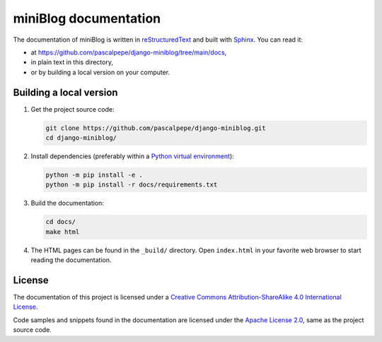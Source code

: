 =======================
miniBlog documentation
=======================

The documentation of miniBlog is written
in `reStructuredText <https://docutils.sourceforge.io/rst.html>`_ and built
with `Sphinx <https://www.sphinx-doc.org/en/master/>`_. You can read it:

- at https://github.com/pascalpepe/django-miniblog/tree/main/docs,
- in plain text in this directory,
- or by building a local version on your computer.


Building a local version
========================

1. Get the project source code:

   .. code-block:: bash

       git clone https://github.com/pascalpepe/django-miniblog.git
       cd django-miniblog/

2. Install dependencies (preferably within a `Python virtual environment <https://docs.python.org/3/library/venv.html>`_):

   .. code-block:: bash

       python -m pip install -e .
       python -m pip install -r docs/requirements.txt

3. Build the documentation:

   .. code-block:: bash

       cd docs/
       make html

4. The HTML pages can be found in the ``_build/`` directory. Open
   ``index.html`` in your favorite web browser to start reading the
   documentation.


License
=======

The documentation of this project is licensed under a `Creative Commons Attribution-ShareAlike 4.0 International License <https://creativecommons.org/licenses/by-sa/4.0/>`_.

Code samples and snippets found in the documentation are licensed under the
`Apache License 2.0 <http://www.apache.org/licenses/LICENSE-2.0>`_, same as
the project source code.
